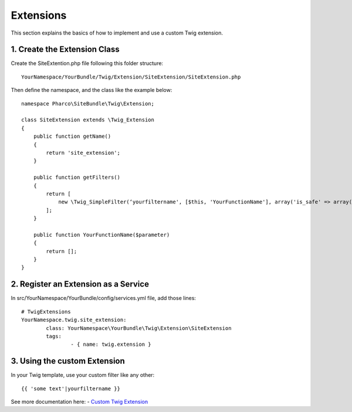 Extensions
==========

This section explains the basics of how to implement and use a custom Twig extension.

1. Create the Extension Class
-----------------------------

Create the SiteExtention.php file following this folder structure::

	YourNamespace/YourBundle/Twig/Extension/SiteExtension/SiteExtension.php

Then define the namespace, and the class like the example below::

	namespace Pharco\SiteBundle\Twig\Extension;

	class SiteExtension extends \Twig_Extension
	{
	    public function getName()
	    {
	        return 'site_extension';
	    }

	    public function getFilters()
	    {
	        return [
	            new \Twig_SimpleFilter(‘yourfiltername', [$this, 'YourFunctionName'], array('is_safe' => array('html'))),
	        ];
	    }

	    public function YourFunctionName($parameter)
	    {
	        return [];
	    }
	}

2. Register an Extension as a Service
-------------------------------------

In src/YourNamespace/YourBundle/config/services.yml file, add those lines::

	# TwigExtensions
	YourNamespace.twig.site_extension:
		class: YourNamespace\YourBundle\Twig\Extension\SiteExtension
		tags:
			- { name: twig.extension }

3. Using the custom Extension
-----------------------------

In your Twig template, use your custom filter like any other::

	{{ 'some text'|yourfiltername }}

See more documentation here:
- `Custom Twig Extension <http://symfony.com/doc/current/cookbook/templating/twig_extension.html>`_

